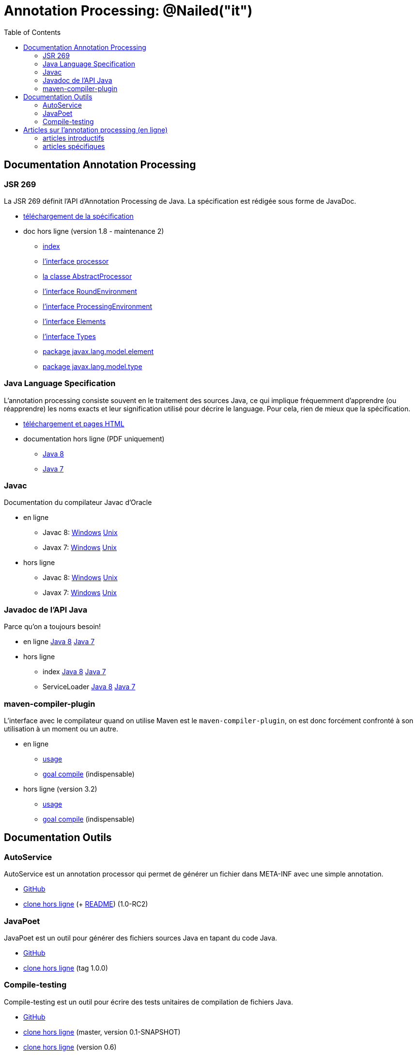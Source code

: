 = Annotation Processing: @​Nailed("it")
:toc: right

== Documentation Annotation Processing

=== JSR 269

La JSR 269 définit l'API d'Annotation Processing de Java. La spécification est rédigée sous forme de JavaDoc.

* http://jcp.org/aboutJava/communityprocess/mrel/jsr269/index2.html[téléchargement de la spécification]
* doc hors ligne (version 1.8 - maintenance 2)
** link:Jsr269-1.8/index.html[index]
** link:Jsr269-1.8/javax/annotation/processing/Processor.html[l'interface processor]
** link:Jsr269-1.8/javax/annotation/processing/AbstractProcessor.html[la classe AbstractProcessor]
** link:Jsr269-1.8/javax/annotation/processing/RoundEnvironment.html[l'interface RoundEnvironment]
** link:Jsr269-1.8/javax/annotation/processing/ProcessingEnvironment.html[l'interface ProcessingEnvironment]
** link:Jsr269-1.8/javax/lang/model/util/Elements.html[l'interface Elements]
** link:Jsr269-1.8/javax/lang/model/util/Types.html[l'interface Types]
** link:Jsr269-1.8/javax/lang/model/element/package-summary.html[package javax.lang.model.element]
** link:Jsr269-1.8/javax/lang/model/type/package-summary.html[package javax.lang.model.type]

=== Java Language Specification

L'annotation processing consiste souvent en le traitement des sources Java, ce qui implique fréquemment d'apprendre (ou réapprendre) les noms exacts et leur signification utilisé pour décrire le language. Pour cela, rien de mieux que la spécification.

* http://docs.oracle.com/javase/specs/[téléchargement et pages HTML]
* documentation hors ligne (PDF uniquement)
** link:jls/jls8.pdf[Java 8]
** link:jls/jls7.pdf[Java 7]

=== Javac

Documentation du compilateur Javac d'Oracle

* en ligne
** Javac 8: http://docs.oracle.com/javase/8/docs/technotes/tools/windows/javac.html[Windows] http://docs.oracle.com/javase/8/docs/technotes/tools/unix/javac.html[Unix]
** Javax 7: http://docs.oracle.com/javase/7/docs/technotes/tools/windows/javac.html[Windows] http://docs.oracle.com/javase/7/docs/technotes/tools/solaris/javac.html[Unix]
* hors ligne
** Javac 8: link:javac/8/windows/index.html[Windows] link:javac/8/unix/index.html[Unix]
** Javax 7: link:javac/7/windows/index.html[Windows] link:javac/7/unix/index.html[Unix]

=== Javadoc de l'API Java

Parce qu'on a toujours besoin!

* en ligne http://docs.oracle.com/javase/8/docs/api/[Java 8] http://docs.oracle.com/javase/7/docs/api/[Java 7]
* hors ligne
** index link:java/jdk8/index.html[Java 8] link:java/jdk7/index.html[Java 7]
** ServiceLoader link:java/jdk8/java/util/ServiceLoader.html[Java 8] link:java/jdk7/java/util/ServiceLoader.html[Java 7]

=== maven-compiler-plugin

L'interface avec le compilateur quand on utilise Maven est le `maven-compiler-plugin`, on est donc forcément confronté à son utilisation à un moment ou un autre.

* en ligne
** http://maven.apache.org/plugins/maven-compiler-plugin/usage.html[usage]
** http://maven.apache.org/plugins/maven-compiler-plugin/compile-mojo.html[goal compile] (indispensable)
* hors ligne (version 3.2)
** link:maven-compiler-plugin/usage.html[usage]
** link:maven-compiler-plugin/compile-mojo.html[goal compile] (indispensable)

== Documentation Outils

=== AutoService

AutoService est un annotation processor qui permet de générer un fichier dans META-INF avec une simple annotation.

* link:https://github.com/google/auto/tree/master/service[GitHub]
* link:auto-service/[clone hors ligne] (+ link:auto-service/README.html[README]) (1.0-RC2)

=== JavaPoet

JavaPoet est un outil pour générer des fichiers sources Java en tapant du code Java.

* link:https://github.com/square/javapoet[GitHub]
* link:javapoet/[clone hors ligne] (tag 1.0.0)

=== Compile-testing

Compile-testing est un outil pour écrire des tests unitaires de compilation de fichiers Java.

* link:https://github.com/google/compile-testing[GitHub]
* link:compile-testing/master/[clone hors ligne] (master, version 0.1-SNAPSHOT)
* link:compile-testing/0.6/[clone hors ligne] (version 0.6)


== Articles sur l'annotation processing (en ligne)

=== articles introductifs

* http://hannesdorfmann.com/annotation-processing/annotationprocessing101/[Annotation Processing 101 (by Hannes Dorfmann)]
* http://www.javatronic.fr/articles/2014/10/08/how_does_annotation_processing_work_in_java.html[How does annotation processing work in Java (by Sébastien Lesaint)]

=== articles spécifiques

* http://www.javatronic.fr/articles/2014/09/22/how_to_debug_an_annotation_processor.html[How to debug an annotation processor (by Sébastien Lesaint)]
* http://www.javatronic.fr/articles/2014/08/31/how_to_make_sure_javac_is_using_a_specific_annotation_processor.html[How to make sure javac is using an annotation processor and troubleshoot when it is not (by Sébastien Lesaint)]
